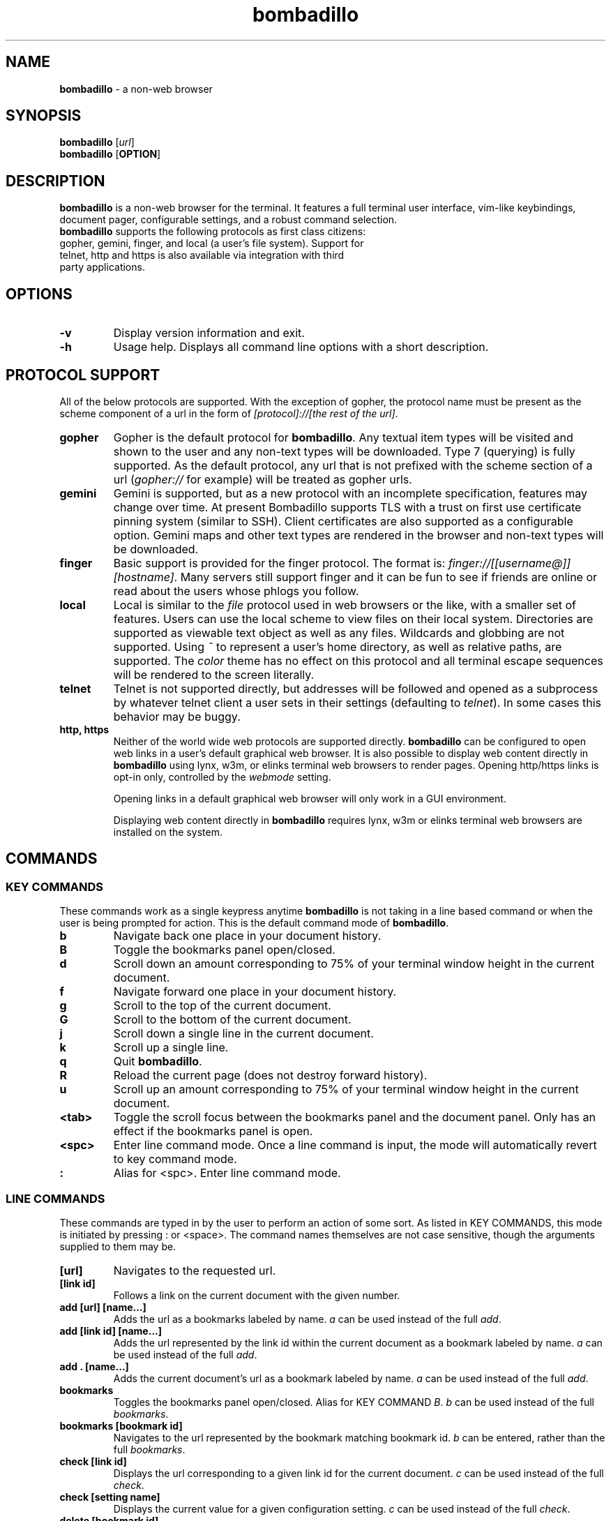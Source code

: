 .TH "bombadillo" 1 "27 OCT 2019" "" "General Operation Manual"
.SH NAME
\fBbombadillo \fP- a non-web browser
.SH SYNOPSIS
.nf
.fam C
\fBbombadillo\fP [\fIurl\fP]
\fBbombadillo\fP [\fBOPTION\fP] 
.fam T
.fi
.SH DESCRIPTION
\fBbombadillo\fP is a non-web browser for the terminal. It features a full terminal user interface, vim-like keybindings, document pager, configurable settings, and a robust command selection.
.TP
\fBbombadillo\fP supports the following protocols as first class citizens: gopher, gemini, finger, and local (a user’s file system). Support for telnet, http and https is also available via integration with third party applications.
.SH OPTIONS
.TP
.B
\fB-v\fP
Display version information and exit.
.TP
.B
\fB-h\fP
Usage help. Displays all command line options with a short description.
.SH PROTOCOL SUPPORT
All of the below protocols are supported. With the exception of gopher, the protocol name must be present as the scheme component of a url in the form of \fI[protocol]://[the rest of the url]\fP.
.TP
.B
gopher
Gopher is the default protocol for \fBbombadillo\fP. Any textual item types will be visited and shown to the user and any non-text types will be downloaded. Type 7 (querying) is fully supported. As the default protocol, any url that is not prefixed with the scheme section of a url (\fIgopher://\fP for example) will be treated as gopher urls.
.TP
.B
gemini
Gemini is supported, but as a new protocol with an incomplete specification, features may change over time. At present Bombadillo supports TLS with a trust on first use certificate pinning system (similar to SSH). Client certificates are also supported as a configurable option. Gemini maps and other text types are rendered in the browser and non-text types will be downloaded.
.TP
.B
finger
Basic support is provided for the finger protocol. The format is: \fIfinger://[[username@]][hostname]\fP. Many servers still support finger and it can be fun to see if friends are online or read about the users whose phlogs you follow.
.TP
.B
local
Local is similar to the \fIfile\fP protocol used in web browsers or the like, with a smaller set of features. Users can use the local scheme to view files on their local system. Directories are supported as viewable text object as well as any files. Wildcards and globbing are not supported. Using \fI~\fP to represent a user's home directory, as well as relative paths, are supported. The \fIcolor\fP theme has no effect on this protocol and all terminal escape sequences will be rendered to the screen literally.
.TP
.B
telnet
Telnet is not supported directly, but addresses will be followed and opened as a subprocess by whatever telnet client a user sets in their settings (defaulting to \fItelnet\fP). In some cases this behavior may be buggy.
.TP
.B
http, https
Neither of the world wide web protocols are supported directly. \fBbombadillo\fP can be configured to open web links in a user's default graphical web browser. It is also possible to display web content directly in \fBbombadillo\fP using lynx, w3m, or elinks terminal web browsers to render pages. Opening http/https links is opt-in only, controlled by the \fIwebmode\fP setting.
.IP
Opening links in a default graphical web browser will only work in a GUI environment.
.IP
Displaying web content directly in \fBbombadillo\fP requires lynx, w3m or elinks terminal web browsers are installed on the system.
.SH COMMANDS
.SS  KEY COMMANDS
These commands work as a single keypress anytime \fBbombadillo\fP is not taking in a line based command or when the user is being prompted for action. This is the default command mode of \fBbombadillo\fP.
.TP
.B
b
Navigate back one place in your document history.
.TP
.B
B
Toggle the bookmarks panel open/closed.
.TP
.B
d
Scroll down an amount corresponding to 75% of your terminal window height in the current document.
.TP
.B
f
Navigate forward one place in your document history.
.TP
.B
g
Scroll to the top of the current document.
.TP
.B
G
Scroll to the bottom of the current document.
.TP
.B
j
Scroll down a single line in the current document.
.TP
.B
k
Scroll up a single line.
.TP
.B
q
Quit \fBbombadillo\fP.
.TP
.B
R
Reload the current page (does not destroy forward history).
.TP
.B
u
Scroll up an amount corresponding to 75% of your terminal window height in the current document.
.TP
.B
<tab>
Toggle the scroll focus between the bookmarks panel and the document panel. Only has an effect if the bookmarks panel is open.
.TP
.B
<spc>
Enter line command mode. Once a line command is input, the mode will automatically revert to key command mode.
.TP
.B
:
Alias for <spc>. Enter line command mode.
.SS  LINE COMMANDS
These commands are typed in by the user to perform an action of some sort. As listed in KEY COMMANDS, this mode is initiated by pressing : or <space>. The command names themselves are not case sensitive, though the arguments supplied to them may be.
.TP
.B
[url]
Navigates to the requested url.
.TP
.B
[link id]
Follows a link on the current document with the given number.
.TP
.B
add [url] [name\.\.\.]
Adds the url as a bookmarks labeled by name. \fIa\fP can be used instead of the full \fIadd\fP.
.TP
.B
add [link id] [name\.\.\.]
Adds the url represented by the link id within the current document as a bookmark labeled by name. \fIa\fP can be used instead of the full \fIadd\fP.
.TP
.B
add . [name\.\.\.]
Adds the current document's url as a bookmark labeled by name. \fIa\fP can be used instead of the full \fIadd\fP.
.TP
.B
bookmarks
Toggles the bookmarks panel open/closed. Alias for KEY COMMAND \fIB\fP. \fIb\fP can be used instead of the full \fIbookmarks\fP.
.TP
.B
bookmarks [bookmark id]
Navigates to the url represented by the bookmark matching bookmark id. \fIb\fP can be entered, rather than the full \fIbookmarks\fP.
.TP
.B
check [link id]
Displays the url corresponding to a given link id for the current document. \fIc\fP can be used instead of the full \fIcheck\fP.
.TP
.B
check [setting name]
Displays the current value for a given configuration setting. \fIc\fP can be used instead of the full \fIcheck\fP.
.TP
.B
delete [bookmark id]
Deletes the bookmark matching the bookmark id. \fId\fP can be used instead of the full \fIdelete\fP.
.TP
.B
help
Navigates to the gopher based help page for \fBbombadillo\fP. \fI?\fP can be used instead of the full \fIhelp\fP.
.TP
.B
home
Navigates to the document set by the \fIhomeurl\fP setting. \fIh\fP can be entered, rather than the full \fIhome\fP.
.TP
.B
purge *
Deletes all pinned gemini server certificates. \fIp\fP can be used instead of the full \fIpurge\fP.
.TP
.B
purge [host name]
Deletes the pinned gemini server certificate for the given hostname. \fIp\fP can be used instead of the full \fIpurge\fP.
.TP
.B
quit
Quits \fBbombadillo\fP. Alias for KEY COMMAND \fIq\fP. \fIq\fP can be used instead of the full \fIquit\fP.
.TP
.B
reload
Requests the current document from the server again. This does not break forward history the way entering the url again would. \fIr\fP can be used instead of the full \fIreload\fP.
.TP
.B
search
Queries the user for search terms and submits a search to the search engine set by the \fIsearchengine\fP setting.
.TP
.B
search [keywords\.\.\.]
Submits a search to the search engine set by the \fIsearchengine\fP setting, with the query being the provided keyword(s).
.TP
.B
set [setting name] [value]
Sets the value for a given configuration setting. \fIs\fP can be used instead of the full \fIset\fP.
.TP
.B
write .
Writes the current document to a file. The file is named by the last component of the url path. If the last component is blank or \fI/\fP a default name will be used. The file saves to the directory set by the \fIsavelocation\fP setting. \fIw\fP can be entered rather than the full \fIwrite\fP.
.TP
.B
write [url]
Writes data from a given url to a file. The file is named by the last component of the url path. If the last component is blank or \fI/\fP a default name will be used. The file saves to the directory set by the \fIsavelocation\fP setting. \fIw\fP can be entered rather than the full \fIwrite\fP.
.TP
.B
write [link id]
Writes data from a given link id in the current document to a file. The file is named by the last component of the url path. If the last component is blank or \fI/\fP a default name will be used. The file saves to the directory set by the \fIsavelocation\fP setting. \fIw\fP can be entered rather than the full \fIwrite\fP.
.SH FILES
\fBbombadillo\fP keeps a hidden configuration file in a user's XDG configuration directory. The file is a simplified ini file titled \fI.bombadillo.ini\fP. It is generated when a user first loads \fBbombadillo\fP and is updated with bookmarks and settings as a user adds them. The file can be directly edited, but it is best to use the SET command to update settings whenever possible. To return to the state of a fresh install, simply remove the file and a new one will be generated with the \fBbombadillo\fP defaults. On some systems an administrator may set the configuration file location to somewhere other than the default setting. If you do not see the file where you expect it, or if your settings are not being read, try \fI:check configlocation\fP to see where the file should be, or contact your system administrator for more information.
.SH SETTINGS
The following is a list of the settings that \fBbombadillo\fP recognizes, as well as a description of their valid values.
.TP
.B
configlocation
The path to the directory that the \fI.bombadillo.ini\fP configuration file is stored in. This is a \fBread only\fP setting and cannot be changed with the \fIset\fP command, but it can be read with the \fIcheck\fP command.
.TP
.B
defaultscheme
The scheme that should be used when no scheme is present in a given URL. \fIgopher\fP, \fIgemini\fP, \fIhttp\fP, and \fIhttps\fP are valid values.
.TP
.B
homeurl
The url that \fBbombadillo\fP navigates to when the program loads or when the \fIhome\fP or \fIh\fP LINE COMMAND is issued. This should be a valid url. If a scheme/protocol is not included, gopher will be assumed.
.TP
.B
savelocation
The path to the directory that \fBbombadillo\fP should write files to. This must be a valid filepath for the system, must be a directory, and must already exist.
.TP
.B
searchengine
The url to use for the LINE COMMANDs \fI?\fP and \fIsearch\fP. Should be a valid search path that terms may be appended to.
.TP
.B
telnetcommand
Tells the browser what command to use to start a telnet session. Should be a valid command, including any flags. The address being navigated to will be added to the end of the command.
.TP
.B
theme
Can toggle between visual modes. Valid values are \fInormal\fP, \fIcolor\fP, and \fIinverse\fP. When set to inverse, the normal mode colors are inverted. Both normal and inverse modes filter out terminal escape sequences. When set to color, Bombadillo will render terminal escape sequences representing colors when it finds them in documents.
.TP
.B
tlscertificate
A path to a tls certificate file on a user's local filesystem. Defaults to NULL. Both \fItlscertificate\fP and \fItlskey\fP must be set for client certificates to work in gemini.
.TP
.B
tlskey
A path to a tls key that pairs with the tlscertificate setting, on a user's local filesystem. Defaults to NULL. Both \fItlskey\fP and \fItlscertificate\fP must be set for client certificates to work in gemini.
.TP
.B
webmode
Controls behavior when following web links. The following values are valid: \fInone\fP will disable following web links, \fIgui\fP will have the browser attempt to open web links in a user's default graphical web browser; \fIlynx\fP, \fIw3m\fP, and \fIelinks\fP will have the browser attempt to use the selected terminal web browser to handle the rendering of web pages and will display the pages directly in Bombadillo.

.SH BUGS
There are very likely bugs. Many known bugs can be found in the issues section of \fBbombadillo\fP's source code repository (see \fIlinks\fP).
.SH LINKS
\fBbombadillo\fP maintains a presence in the following locations:
.TP
.B
Source Code Repository
https://tildegit.org/sloum/bombadillo
.TP
.B
Web Homepage
http://bombadillo.colorfield.space
.TP
.B
Gopher Homepage
gopher://bombadillo.colorfield.space
.SH AUTHORS
\fBbombadillo\fP was primarily developed by sloum, with kind and patient assistance from ~asdf and jboverf.
